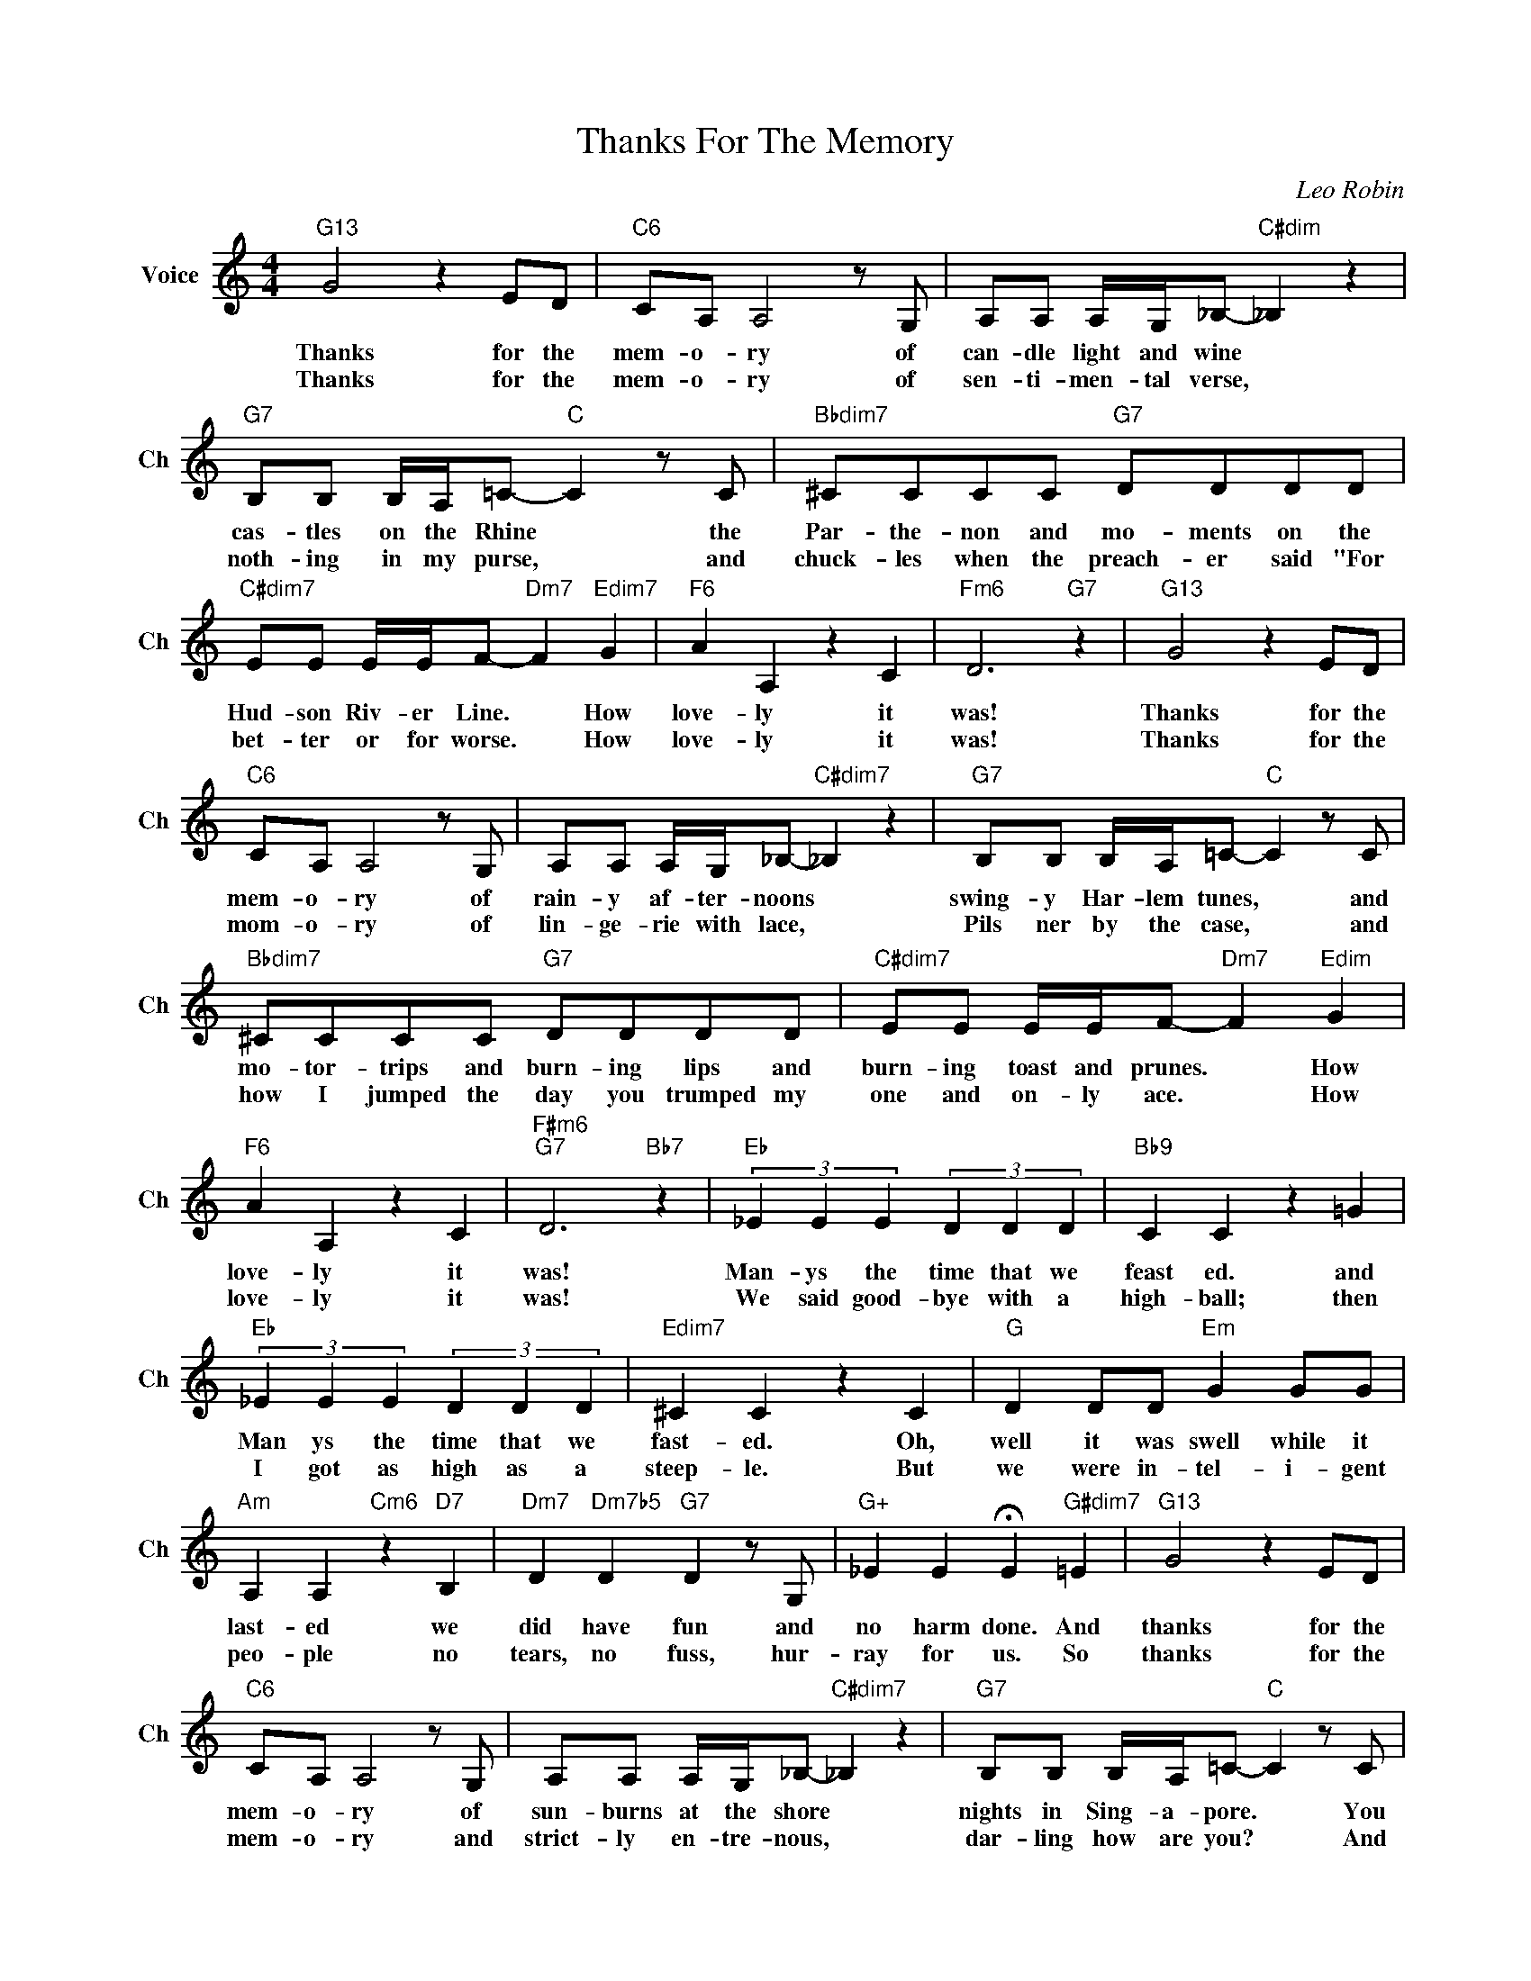 X:1
T:Thanks For The Memory
C:Leo Robin
L:1/4
M:4/4
I:linebreak $
K:C
V:1 treble nm="Voice" snm="Ch"
V:1
"G13" G2 z E/D/ |"C6" C/A,/ A,2 z/ G,/ | A,/A,/ A,/4G,/4_B,/-"C#dim" _B, z |$ %3
w: Thanks for the|mem- o- ry of|can- dle light and wine *|
w: Thanks for the|mem- o- ry of|sen- ti- men- tal verse, *|
"G7" B,/B,/ B,/4A,/4=C/-"C" C z/ C/ |"Bbdim7" ^C/C/C/C/"G7" D/D/D/D/ |$ %5
w: cas- tles on the Rhine * the|Par- the- non and mo- ments on the|
w: noth- ing in my purse, * and|chuck- les when the preach- er said "For|
"C#dim7" E/E/ E/4E/4F/-"Dm7" F"Edim7" G |"F6" A A, z C |"Fm6" D3"G7" z |"G13" G2 z E/D/ |$ %9
w: Hud- son Riv- er Line. * How|love- ly it|was!|Thanks for the|
w: bet- ter or for worse. * How|love- ly it|was!|Thanks for the|
"C6" C/A,/ A,2 z/ G,/ | A,/A,/ A,/4G,/4_B,/-"C#dim7" _B, z |"G7" B,/B,/ B,/4A,/4=C/-"C" C z/ C/ |$ %12
w: mem- o- ry of|rain- y af- ter- noons *|swing- y Har- lem tunes, * and|
w: mom- o- ry of|lin- ge- rie with lace, *|Pils ner by the case, * and|
"Bbdim7" ^C/C/C/C/"G7" D/D/D/D/ |"C#dim7" E/E/ E/4E/4F/-"Dm7" F"Edim" G |$"F6" A A, z C | %15
w: mo- tor- trips and burn- ing lips and|burn- ing toast and prunes. * How|love- ly it|
w: how I jumped the day you trumped my|one and on- ly ace. * How|love- ly it|
"F#m6""G7" D3"Bb7" z |"Eb" (3_E E E (3D D D |"Bb9" C C z =G |$"Eb" (3_E E E (3D D D | %19
w: was!|Man- ys the time that we|feast ed. and|Man ys the time that we|
w: was!|We said good- bye with a|high- ball; then|I got as high as a|
"Edim7" ^C C z C |"G" D D/D/"Em" G G/G/ |$"Am" A, A,"Cm6" z"D7" B, |"Dm7" D"Dm7b5" D"G7" D z/ G,/ | %23
w: fast- ed. Oh,|well it was swell while it|last- ed we|did have fun and|
w: steep- le. But|we were in- tel- i- gent|peo- ple no|tears, no fuss, hur-|
"G+" _E E !fermata!E"G#dim7" =E |"G13" G2 z E/D/ |$"C6" C/A,/ A,2 z/ G,/ | %26
w: no harm done. And|thanks for the|mem- o- ry of|
w: ray for us. So|thanks for the|mem- o- ry and|
 A,/A,/ A,/4G,/4_B,/-"C#dim7" _B, z |"G7" B,/B,/ B,/4A,/4=C/-"C" C z/ C/ |$ %28
w: sun- burns at the shore *|nights in Sing- a- pore. * You|
w: strict- ly en- tre- nous, *|dar- ling how are you? * And|
"Bbdim7" ^C/C/C/C/"G7" D/D/D/D/ |"C#dim7" E/E/ E/4E/4F/-"Dm7" F"Edim7" G |$"F6" A A,2"G7" E | %31
w: might have been a head- ache but you|nev- er were a bore, * so|thank you so|
w: how are all the lit- tle dreams that|||
"C""G+7" C3"G7" z |"G13" G2 z E/D/ |"C6" C/A,/ A,2 z/ G,/ | A,/A,/ A,/4G,/4_B,/-"C#dim" _B, z |$ %35
w: much.|Thanks for the|mem- o- ry of|can- dle light and wine *|
w: |Thanks for the|mem- o- ry of|sen- ti- men- tal verse, *|
"G7" B,/B,/ B,/4A,/4=C/-"C" C z/ C/ |"Bbdim7" ^C/C/C/C/"G7" D/D/D/D/ |$ %37
w: cas- tles on the Rhine * the|Par- the- non and mo- ments on the|
w: noth- ing in my purse, * and|chuck- les when the preach- er said "For|
"C#dim7" E/E/ E/4E/4F/-"Dm7" F"Edim7" G |"F6" A A, z C |"Fm6" D3"G7" z |"G13" G2 z E/D/ |$ %41
w: Hud- son Riv- er Line. * How|love- ly it|was!|Thanks for the|
w: bet- ter or for worse. * How|love- ly it|was!|Thanks for the|
"C6" C/A,/ A,2 z/ G,/ | A,/A,/ A,/4G,/4_B,/-"C#dim7" _B, z |"G7" B,/B,/ B,/4A,/4=C/-"C" C z/ C/ |$ %44
w: mem- o- ry of|rain- y af- ter- noons *|swing- y Har- lem tunes, * and|
w: mom- o- ry of|lin- ge- rie with lace, *|Pils ner by the case, * and|
"Bbdim7" ^C/C/C/C/"G7" D/D/D/D/ |"C#dim7" E/E/ E/4E/4F/-"Dm7" F"Edim" G |$"F6" A A, z C | %47
w: mo- tor- trips and burn- ing lips and|burn- ing toast and prunes. * How|love- ly it|
w: how I jumped the day you trumped my|one and on- ly ace. * How|love- ly it|
"F#m6""G7" D3"Bb7" z |"Eb" (3_E E E (3D D D |"Bb9" C C z =G |$"Eb" (3_E E E (3D D D | %51
w: was!|Man- ys the time that we|feast ed. and|Man ys the time that we|
w: was!|We said good- bye with a|high- ball; then|I got as high as a|
"Edim7" ^C C z C |"G" D D/D/"Em" G G/G/ |$"Am" A, A,"Cm6" z"D7" B, |"Dm7" D"Dm7b5" D"G7" D z/ G,/ | %55
w: fast- ed. Oh,|well it was swell while it|last- ed we|did have fun and|
w: steep- le. But|we were in- tel- i- gent|peo- ple no|tears, no fuss, hur-|
"G+" _E E !fermata!E"G#dim7" =E |"G13" G2 z E/D/ |$"C6" C/A,/ A,2 z/ G,/ | %58
w: no harm done. And|thanks for the|mem- o- ry of|
w: ray for us. So|thanks for the|mem- o- ry and|
 A,/A,/ A,/4G,/4_B,/-"C#dim7" _B, z |"G7" B,/B,/ B,/4A,/4=C/-"C" C z/ C/ |$ %60
w: sun- burns at the shore *|nights in Sing- a- pore. * You|
w: strict- ly en- tre- nous, *|dar- ling how are you? * And|
"Bbdim7" ^C/C/C/C/"G7" D/D/D/D/ |"C#dim7" E/E/ E/4E/4F/-"Dm7" F"Edim7" G |$"F6" A A,2"G7" E | %63
w: might have been a head- ache but you|nev- er were a bore, * so|thank you so|
w: how are all the lit- tle dreams that|||
"C""G+7" C3"G7" z |"C#dim7" E/E/ E/4E/4F/-"Dm7" F2 |$"Ebdim7" ^F/F/F/F/"C" G/G/ z/ G/4G/4 | %66
w: much.|nev- er did come true? *|Awf'- ly glad I met you, chee- ri|
w: |||
"G#7" ^G/G/ G/4G/4G/- G G |"Dm7" A A,2"G7" =E |"G#""C6" C4 | %69
w: o and too- dle- oo * and|thank you so|much!|
w: |||
